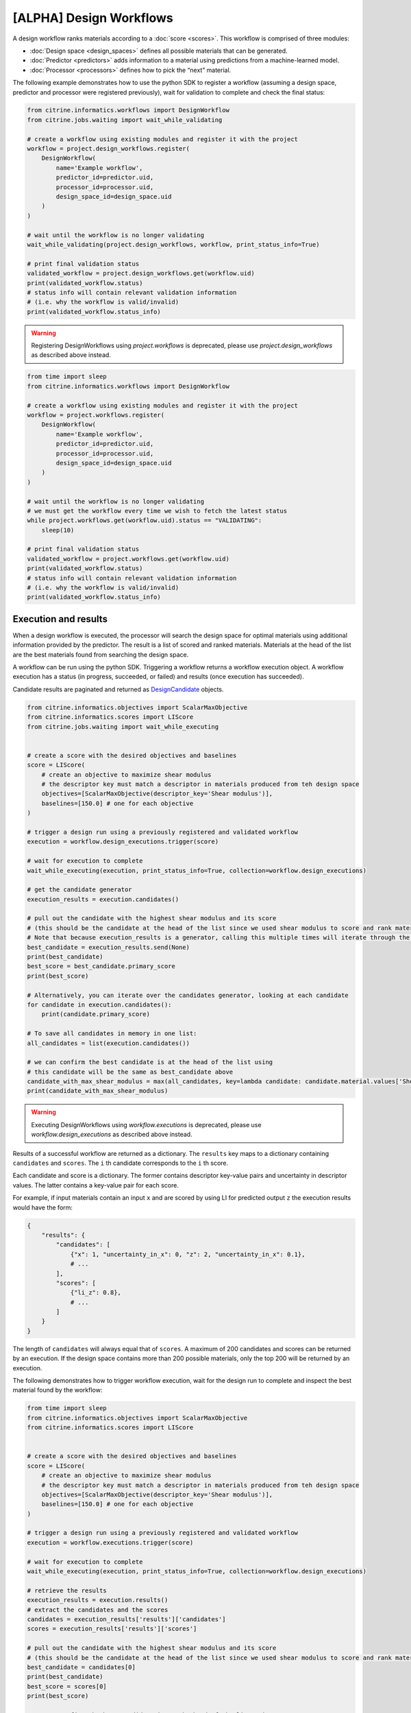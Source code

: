 [ALPHA] Design Workflows
========================

A design workflow ranks materials according to a :doc:`score <scores>`.
This workflow is comprised of three modules:

-  :doc:`Design space <design_spaces>` defines all possible materials that can be generated.
-  :doc:`Predictor <predictors>` adds information to a material using predictions from a machine-learned model.
-  :doc:`Processor <processors>` defines how to pick the “next” material.

The following example demonstrates how to use the python SDK to register a workflow (assuming a design space, predictor and processor were registered previously), wait for validation to complete and check the final status:

.. code:: python

    from citrine.informatics.workflows import DesignWorkflow
    from citrine.jobs.waiting import wait_while_validating

    # create a workflow using existing modules and register it with the project
    workflow = project.design_workflows.register(
        DesignWorkflow(
            name='Example workflow',
            predictor_id=predictor.uid,
            processor_id=processor.uid,
            design_space_id=design_space.uid
        )
    )

    # wait until the workflow is no longer validating
    wait_while_validating(project.design_workflows, workflow, print_status_info=True)

    # print final validation status
    validated_workflow = project.design_workflows.get(workflow.uid)
    print(validated_workflow.status)
    # status info will contain relevant validation information
    # (i.e. why the workflow is valid/invalid)
    print(validated_workflow.status_info)

.. warning::
    
    Registering DesignWorkflows using `project.workflows` is deprecated, please use `project.design_workflows` as described above instead.


.. code:: python

    from time import sleep
    from citrine.informatics.workflows import DesignWorkflow

    # create a workflow using existing modules and register it with the project
    workflow = project.workflows.register(
        DesignWorkflow(
            name='Example workflow',
            predictor_id=predictor.uid,
            processor_id=processor.uid,
            design_space_id=design_space.uid
        )
    )

    # wait until the workflow is no longer validating
    # we must get the workflow every time we wish to fetch the latest status
    while project.workflows.get(workflow.uid).status == "VALIDATING":
        sleep(10)

    # print final validation status
    validated_workflow = project.workflows.get(workflow.uid)
    print(validated_workflow.status)
    # status info will contain relevant validation information
    # (i.e. why the workflow is valid/invalid)
    print(validated_workflow.status_info)

Execution and results
---------------------

When a design workflow is executed, the processor will search the design space for optimal materials using additional information provided by the predictor.
The result is a list of scored and ranked materials.
Materials at the head of the list are the best materials found from searching the design space.

A workflow can be run using the python SDK.
Triggering a workflow returns a workflow execution object.
A workflow execution has a status (in progress, succeeded, or failed) and results (once execution has succeeded).

Candidate results are paginated and returned as `DesignCandidate <#design-candidate>`__ objects.

.. code:: python

    from citrine.informatics.objectives import ScalarMaxObjective
    from citrine.informatics.scores import LIScore
    from citrine.jobs.waiting import wait_while_executing


    # create a score with the desired objectives and baselines
    score = LIScore(
        # create an objective to maximize shear modulus
        # the descriptor key must match a descriptor in materials produced from teh design space
        objectives=[ScalarMaxObjective(descriptor_key='Shear modulus')],
        baselines=[150.0] # one for each objective
    )

    # trigger a design run using a previously registered and validated workflow
    execution = workflow.design_executions.trigger(score)

    # wait for execution to complete
    wait_while_executing(execution, print_status_info=True, collection=workflow.design_executions)

    # get the candidate generator
    execution_results = execution.candidates()

    # pull out the candidate with the highest shear modulus and its score
    # (this should be the candidate at the head of the list since we used shear modulus to score and rank materials)
    # Note that because execution_results is a generator, calling this multiple times will iterate through the generator, getting the next best candidate
    best_candidate = execution_results.send(None)
    print(best_candidate)
    best_score = best_candidate.primary_score
    print(best_score)

    # Alternatively, you can iterate over the candidates generator, looking at each candidate
    for candidate in execution.candidates():
        print(candidate.primary_score)

    # To save all candidates in memory in one list:
    all_candidates = list(execution.candidates())

    # we can confirm the best candidate is at the head of the list using
    # this candidate will be the same as best_candidate above
    candidate_with_max_shear_modulus = max(all_candidates, key=lambda candidate: candidate.material.values['Shear modulus'].mean)
    print(candidate_with_max_shear_modulus)


.. warning::
    
    Executing DesignWorkflows using `workflow.executions` is deprecated, please use `workflow.design_executions` as described above instead.

Results of a successful workflow are returned as a dictionary.
The ``results`` key maps to a dictionary containing ``candidates`` and ``scores``.
The ``i`` th candidate corresponds to the ``i`` th score.

Each candidate and score is a dictionary.
The former contains descriptor key-value pairs and uncertainty in descriptor values.
The latter contains a key-value pair for each score.

For example, if input materials contain an input ``x`` and are scored by using LI for predicted output ``z`` the execution results would have the form:

.. code:: python

    {
        "results": {
            "candidates": [
                {"x": 1, "uncertainty_in_x": 0, "z": 2, "uncertainty_in_x": 0.1},
                # ...
            ],
            "scores": [
                {"li_z": 0.8},
                # ...
            ]
        }
    }

The length of ``candidates`` will always equal that of ``scores``.
A maximum of 200 candidates and scores can be returned by an execution.
If the design space contains more than 200 possible materials, only the top 200 will be returned by an execution.

The following demonstrates how to trigger workflow execution, wait for the design run to complete and inspect the best material found by the workflow:

.. code:: python

    from time import sleep
    from citrine.informatics.objectives import ScalarMaxObjective
    from citrine.informatics.scores import LIScore


    # create a score with the desired objectives and baselines
    score = LIScore(
        # create an objective to maximize shear modulus
        # the descriptor key must match a descriptor in materials produced from teh design space
        objectives=[ScalarMaxObjective(descriptor_key='Shear modulus')],
        baselines=[150.0] # one for each objective
    )

    # trigger a design run using a previously registered and validated workflow
    execution = workflow.executions.trigger(score)

    # wait for execution to complete
    wait_while_executing(execution, print_status_info=True, collection=workflow.design_executions)

    # retrieve the results
    execution_results = execution.results()
    # extract the candidates and the scores
    candidates = execution_results['results']['candidates']
    scores = execution_results['results']['scores']

    # pull out the candidate with the highest shear modulus and its score
    # (this should be the candidate at the head of the list since we used shear modulus to score and rank materials)
    best_candidate = candidates[0]
    print(best_candidate)
    best_score = scores[0]
    print(best_score)

    # we can confirm the best candidate is at the head of the list using
    # this candidate will be the same as best_candidate above
    candidate_with_max_shear_modulus = max(candidates, key=lambda candidate: float(candidate['Shear modulus']))
    print(candidate_with_max_shear_modulus)


Design Candidate
-----------------

A :class:`~citrine.informatics.design_candidate.DesignCandidate` represents the result of the Design Execution. They contain the `primary score` of the candidate and the :class:`~citrine.informatics.design_candidate.DesignMaterial` for that candidate. DesignMaterials are simpler approximations ("projections") of the materials information about a particular design candidate.

DesignMaterials approximate the distribution of values the variable might take. They may be one of:
    * :class:`~citrine.informatics.design_candidate.MeanAndStd`
    * :class:`~citrine.informatics.design_candidate.TopCategories`
    * :class:`~citrine.informatics.design_candidate.Mixture`
    * :class:`~citrine.informatics.design_candidate.ChemicalFormula`
    * :class:`~citrine.informatics.design_candidate.MolecularStructure`.

For example:

.. code:: python

    candidate = execution.candidates().send(None)

    # to get the score of a particular candidate
    score = candidate.primary_score

    # A MeanAndStd material will have mean and std
    candidate.material.values['mean_and_std_material'].mean
    candidate.material.values['mean_and_std_material'].std

    # A TopCategories material will have the probability map for the most probable categories
    candidate.material.values['top_categories_material'].probabilities

    # A Mixture material will have the most likely quantity values for all of the components in a mixture
    candidate.material.values['mixture_material'].quantities

    # A ChemicalFormula material will have the chemical formula as a string
    candidate.material.values['chemical_formula_material'].formula

    # A MolecularStructure material will have the molecular structure represented by the SMILE string
    candidate.material.values['molecular_material'].smiles
